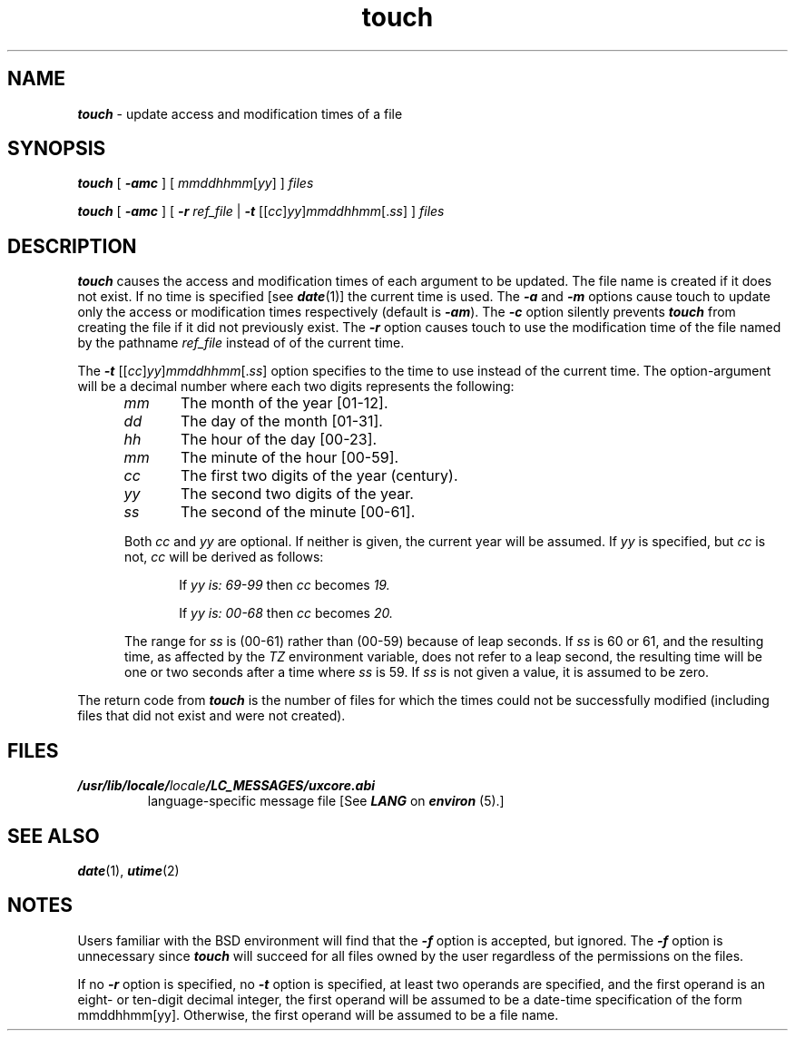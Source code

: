 '\"macro stdmacro
.if n .pH g1.touch @(#)touch	41.7 of 5/26/91
.\" Copyright 1991 UNIX System Laboratories, Inc.
.\" Copyright 1989, 1990 AT&T
.nr X
.if \nX=0 .ds x} touch 1 "Directory and File Management Utilities" "\&"
.if \nX=1 .ds x} touch 1 "Directory and File Management Utilities"
.if \nX=2 .ds x} touch 1 "" "\&"
.if \nX=3 .ds x} touch "" "" "\&"
.TH \*(x}
.SH NAME
\f4touch\f1 \- update access and modification times of a file
.SH SYNOPSIS
\f4touch\f1
[
\f4\-amc\f1
] [ \f2mmddhhmm\f1[\f2yy\f1] ] \f2files\f1
.sp
\f4touch\f1
[
\f4\-amc\f1
] [ \f4\-r\f1 \f2ref_file\f1 | 
\f4\-t\f1 [[\f2cc\f1]\f2yy\f1]\f2mmddhhmm\f1[.\f2ss\f1] ]
\f2files\f1
.SH DESCRIPTION
\f4touch\fP
causes the access and modification times of each
argument to be updated.
The file name is created if it does not exist.
If no time is specified [see \f4date\f1(1)]
the current time is used.
The
\f4\-a\f1
and
\f4\-m\f1
options cause touch to update only the access or modification
times respectively (default is
\f4\-am\f1).
The
\f4\-c\f1
option silently prevents
\f4touch\fP
from creating the file if it did not
previously exist.
The
\f4\-r\f1
option causes touch to use the modification time of the file named
by the pathname
\f2ref_file\f1
instead of of the current time.
.PP
The
\f4\-t\f1 [[\f2cc\f1]\f2yy\f1]\f2mmddhhmm\f1[.\f2ss\f1]
option specifies to the time to use instead of the current time.  The
option-argument will be a decimal number where each two digits represents
the following:
.sp
.TP 10
.in +0.5i
.I mm
The month of the year [01-12].
.TP
.in +0.5i
.I dd
The day of the month [01-31].
.TP
.in +0.5i
.I hh
The hour of the day [00-23].
.TP
.in +0.5i
.I mm
The minute of the hour [00-59].
.TP
.in +0.5i
.I cc
The first two digits of the year (century).
.TP
.in +0.5i
.I yy
The second two digits of the year.
.TP
.in +0.5i
.I ss
The second of the minute [00-61].
.PP
.in +0.5i
Both
.I cc
and
.I yy
are optional.  If neither is given, the current year will be assumed.
If
.I yy
is specified, but
.I cc
is not,
.I cc
will be derived as follows:
.sp
.in +0.5i
If
.I yy is:
.I 69-99
then
.I cc
becomes
.I 19.
.sp
If
.I yy is:
.I 00-68
then
.I cc
becomes
.I 20.
.PP
.in +0.5i
The range for
.I ss
is (00-61) rather than (00-59) because of leap seconds.  If
.I ss
is 60 or 61, and the resulting time, as affected by the
.I TZ
environment variable, does not refer to a leap second, the resulting
time will be one or two seconds after a time where
.I ss
is 59.  If
.I ss
is not given a value, it is assumed to be zero.
.PP
The return code from
\f4touch\fP
is the number of files for which the times could not
be successfully modified
(including files that did not exist and were not created).
.SH FILES
.TP
\f4/usr/lib/locale/\f2locale\f4/LC_MESSAGES/uxcore.abi\f1
language-specific message file [See \f4LANG\fP on \f4environ\f1 (5).]
.SH SEE ALSO
\f4date\fP(1),
\f4utime\fP(2)
.\"	@(#)touch.1	6.2 of 9/2/83
.SH NOTES
.PP
Users familiar with the
BSD
environment will find that the
\f4\-f\f1
option is accepted, but ignored.
The
\f4\-f\f1
option is unnecessary since
\f4touch\f1
will succeed for all files owned by the user regardless of
the permissions on the files.
.P
If no \f4-r\f1 option is specified, no \f4-t\f1 option is specified,
at least two operands are specified,
and the first operand is an eight- or ten-digit decimal integer,
the first operand will be assumed to be a date-time specification
of the form mmddhhmm[yy].
Otherwise, the first operand will be assumed to be a file name.
.Ee
